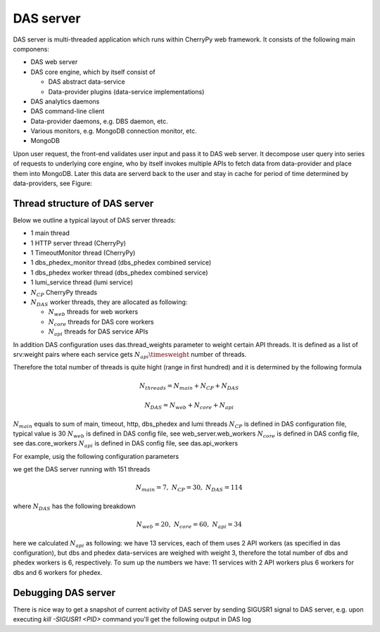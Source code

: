 DAS server
==========
DAS server is multi-threaded application which runs within CherryPy web
framework. It consists of the following main componens:

- DAS web server
- DAS core engine, which by itself consist of

  - DAS abstract data-service
  - Data-provider plugins (data-service implementations)

- DAS analytics daemons
- DAS command-line client
- Data-provider daemons, e.g. DBS daemon, etc.
- Various monitors, e.g. MongoDB connection monitor, etc.
- MongoDB

Upon user request, the front-end validates user input and pass it to DAS web
server. It decompose user query into series of requests to underlying core
engine, who by itself invokes multiple APIs to fetch data from data-provider
and place them into MongoDB. Later this data are serverd back to the user and
stay in cache for period of time determined by data-providers, see Figure:

.. figure:: _images/das_server.png

Thread structure of DAS server
------------------------------

Below we outline a typical layout of DAS server threads:

- 1 main thread
- 1 HTTP server thread (CherryPy)
- 1 TimeoutMonitor thread (CherryPy)
- 1 dbs_phedex_monitor thread (dbs_phedex combined service)
- 1 dbs_phedex worker thread (dbs_phedex combined service)
- 1 lumi_service thread (lumi service)
- :math:`N_{CP}` CherryPy threads
- :math:`N_{DAS}` worker threads, they are allocated as following:

  - :math:`N_{web}` threads for web workers
  - :math:`N_{core}` threads for DAS core workers
  - :math:`N_{api}` threads for DAS service APIs

In addition DAS configuration uses das.thread_weights parameter to weight
certain API threads. It is defined as a list of srv:weight pairs where
each service gets :math:`N_{api}\timesweight` number of threads.

Therefore the total number of threads is quite hight (range in first hundred)
and it is determined by the following formula

.. math::

    N_{threads} = N_{main} + N_{CP} + N_{DAS}

    N_{DAS} = N_{web} + N_{core} + N_{api}

:math:`N_{main}` equals to sum of main, timeout, http, dbs_phedex and lumi threads
:math:`N_{CP}` is defined in DAS configuration file, typical value is 30
:math:`N_{web}` is defined in DAS config file, see web_server.web_workers
:math:`N_{core}` is defined in DAS config file, see das.core_workers
:math:`N_{api}` is defined in DAS config file, see das.api_workers

For example, usig the following configuration parameters

.. doctest::

    [das]
    multitask = True         # enable multitasking for DAS core (threading)
    core_workers = 10        # number of DAS core workers who contact data-providers
    api_workers = 2          # number of API workers who run simultaneously
    thread_weights = 'dbs:3','phedex:3' # thread weight for given services
    das.services = dbs,phedex,dashboard,monitor,runregistry,sitedb2,tier0,conddb,google_maps,postalcode,ip_service,combined,reqmgr

    [web_server]             # DAS web server configruation parameters
    thread_pool = 30         # number of threads for CherryPy
    web_workers = 10         # Number of DAS web server workers who handle user requests
    dbs_daemon = True        # Run DBSDaemon (boolean)
    onhold_daemon = True     # Run onhold daemon for queries which put on hold after hot threshold

we get the DAS server running with 151 threads

.. math::

    N_{main}=7, \; N_{CP}=30, \; N_{DAS}=114

where :math:`N_{DAS}` has the following breakdown

.. math::

    N_{web}=20, \; N_{core}=60, \; N_{api}= 34

here we calculated :math:`N_{api}` as following: we have 13 services, each of
them uses 2 API workers (as specified in das configuration), but dbs and phedex
data-services are weighed with weight 3, therefore the total number of dbs and
phedex workers is 6, respectively. To sum up the numbers we have: 11 services
with 2 API workers plus 6 workers for dbs and 6 workers for phedex.

Debugging DAS server
--------------------

There is nice way to get a snapshot of current activity of DAS server by
sending SIGUSR1 signal to DAS server, e.g. upon executing `kill -SIGUSR1 <PID>`
command you'll get the following output in DAS log

.. doctest::

    # Thread: DASAbstractService:dbs:PluginTaskManager(4706848768)
    File: "/opt/local/Library/Frameworks/Python.framework/Versions/2.7/lib/python2.7/threading.py", line 524, in __bootstrap
      self.__bootstrap_inner()
    File: "/opt/local/Library/Frameworks/Python.framework/Versions/2.7/lib/python2.7/threading.py", line 551, in __bootstrap_inner
      self.run()
    File: "/Users/vk/CMS/GIT/github/DAS/src/python/DAS/utils/task_manager.py", line 39, in run
      task = self._tasks.get()
    File: "/opt/local/Library/Frameworks/Python.framework/Versions/2.7/lib/python2.7/Queue.py", line 168, in get
      self.not_empty.wait()
    File: "/opt/local/Library/Frameworks/Python.framework/Versions/2.7/lib/python2.7/threading.py", line 243, in wait
      waiter.acquire()
    ....
    .... and similar output for all other DAS threads
    ....
